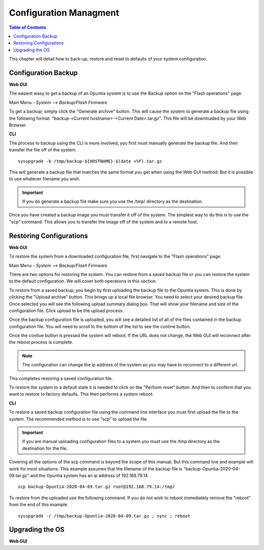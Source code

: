 =======================
Configuration Managment
=======================

.. contents:: Table of Contents

This chapter will detail how to back-up, restore and reset to defaults of your system configuration. 

Configuration Backup
--------------------

**Web GUI**

The easiest wasy to get a backup of an Opuntia system is to use the Backup option on the "Flash operations" page.

Main Menu - *System --> Backup/Flash Firmware*

To get a backup; simply click the "Generate archive" button. This will cause the system to generate a backup file using 
the following format. "backup-<Current hostname>-<Current Date>.tar.gz". This file will be downloaded by your Web Browser.

.. image:: ../manual-images/System-Backup.png
  :width: 600
  :alt: The Backup/Restore and flash page

**CLI**

The process to backup using the CLI is more involved, you first must manually generate the backup file. And then transfer 
the file off of the system. ::

  sysupgrade -b /tmp/backup-${HOSTNAME}-$(date +%F).tar.gz

This will generate a backup file that matches the same format you get when using the Web GUI method. But it is possible to
use whatever filename you wish. 

.. important:: If you do generate a backup file make sure you use the /tmp/ directory as the destination.  

.. image:: ../manual-images/Backup-CLI.png
  :width: 500
  :alt: Screenshot of a manual backup on the CLI.

Once you have created a backup image you must transfer it off of the system. The simplest way to do this is to use the 
"scp" command. This allows you to transfer the image off of the system and to a remote host. 

Restoring Configurations
------------------------

**Web GUI**

To restore the system from a downloaded configuration file, first navigate to the "Flash operations" page. 

Main Menu - *System --> Backup/Flash Firmware*

.. image:: ../manual-images/System-Backup.png
  :width: 600
  :alt: The Backup/Restore and flash page

There are two options for restoring the system. You can restore from a saved backup file or you can restore the system
to the default configuration. We will cover both operations in this section. 

To restore from a saved backup; you begin by first uploading the backup file to the Opuntia system. This is done by clicking
the "Upload archive" button. This brings up a local file browser. You need to select your desired backup file. Once selected
you will see the following upload summary dialog box. That will show your filename and size of the configuration file. Click
upload to be the upload process. 

.. image:: ../manual-images/System-Backup-uploading.png
  :width: 600
  :alt: Screenshot of the backup uploading

Once the backup configuration file is uploaded, you will see a detailed list of all of the files contained in the backup
configuration file. You will need to scroll to the bottom of the list to see the contine button. 

.. image:: ../manual-images/System-Backup-restore.png
  :width: 600
  :alt: Screenshot of the backup restore confermation page

Once the contiue button is pressed the system will reboot. If the URL does not change, the Web GUI will reconnect after 
the reboot process is complete. 

.. note:: The configuration can change the ip address of the system so you may have to reconnect to a different url. 

.. image:: ../manual-images/System-Backup-rebooting.png
  :width: 600
  :alt: Screenshot of the system rebooting after a configuration up. 

This completes restoring a saved configuration file. 

To restore the system to a default state it is needed to click on the "Perform reset" button. And then to conferm that you 
want to restore to factory defaults. This then performs a system reboot. 

**CLI**

To restore a saved backup configuration file using the command line interface you must first upload the file to the system.
The recommended method is to use "scp" to upload the file. 

.. important:: If you are manual uploading configuration files to a system you must use the /tmp directory as the destination for the file.

Covering all the options of the scp command is beyond the scope of this manual. But this command line and example will work 
for most situations. This example assumes that the filename of the backup file is "backup-Opuntia-2020-04-09.tar.gz" and the 
Opuntia system has an ip address of 192.168.79.14 ::

  scp backup-Opuntia-2020-04-09.tar.gz root@192.168.79.14:/tmp/

.. image:: ../manual-images/SCP-Upload-configuration-CLI.png
  :width: 600
  :alt: Screenshot showing an example of SCP'ing the configuration file to the system  

To restore from the uploaded use the following command. If you do not wish to reboot immediately remove the "reboot" from 
the end of this example. ::

  sysupgrade -r /tmp/backup-Opuntia-2020-04-09.tar.gz ; sync ; reboot

.. image:: ../manual-images/System-Restore-reboot-CLI.png
  :width: 600
  :alt: Screenshot showing a system restore and reboot from the CLI.



Upgrading the OS 
----------------

**Web GUI**

